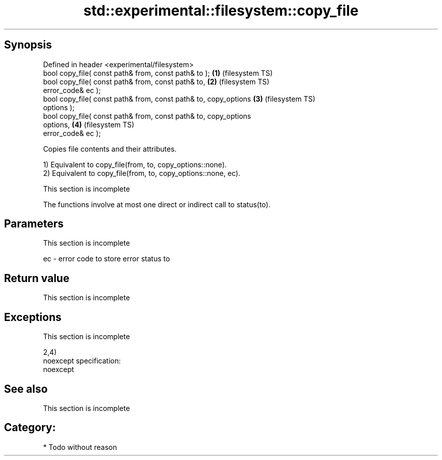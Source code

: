 .TH std::experimental::filesystem::copy_file 3 "Jun 28 2014" "2.0 | http://cppreference.com" "C++ Standard Libary"
.SH Synopsis
   Defined in header <experimental/filesystem>
   bool copy_file( const path& from, const path& to );              \fB(1)\fP (filesystem TS)
   bool copy_file( const path& from, const path& to,                \fB(2)\fP (filesystem TS)
                   error_code& ec );
   bool copy_file( const path& from, const path& to, copy_options   \fB(3)\fP (filesystem TS)
   options );
   bool copy_file( const path& from, const path& to, copy_options
   options,                                                         \fB(4)\fP (filesystem TS)
                   error_code& ec );

   Copies file contents and their attributes.

   1) Equivalent to copy_file(from, to, copy_options::none).
   2) Equivalent to copy_file(from, to, copy_options::none, ec).

    This section is incomplete

   The functions involve at most one direct or indirect call to status(to).

.SH Parameters

    This section is incomplete

   ec - error code to store error status to

.SH Return value

    This section is incomplete

.SH Exceptions

    This section is incomplete

   2,4)
   noexcept specification:  
   noexcept
     

.SH See also

    This section is incomplete

.SH Category:

     * Todo without reason
